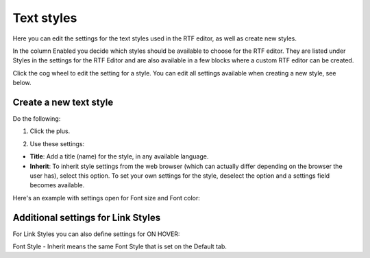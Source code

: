 Text styles
=============

Here you can edit the settings for the text styles used in the RTF editor, as well as create new styles.

.. image:: tenant-settings-text-styles-new.png

In the column Enabled you decide which styles should be available to choose for the RTF editor. They are listed under Styles in the settings for the RTF Editor and are also available in a few blocks where a custom RTF editor can be created.

Click the cog wheel to edit the setting for a style. You can edit all settings available when creating a new style, see below.

Create a new text style
-------------------------
Do the following:

1. Click the plus.

.. image:: text-styles-click-plus-new.png

2. Use these settings:

.. image:: text-styles-settings-new.png

+ **Title**: Add a title (name) for the style, in any available language.
+ **Inherit**: To inherit style settings from the web browser (which can actually differ depending on the browser the user has), select this option. To set your own settings for the style, deselect the option and a settings field becomes available.

Here's an example with settings open for Font size and Font color:

.. image:: text-styles-settings-edit.png

Additional settings for Link Styles
------------------------------------
For Link Styles you can also define settings for ON HOVER:

.. image:: text-styles-on-hover-new.png

Font Style - Inherit means the same Font Style that is set on the Default tab.


